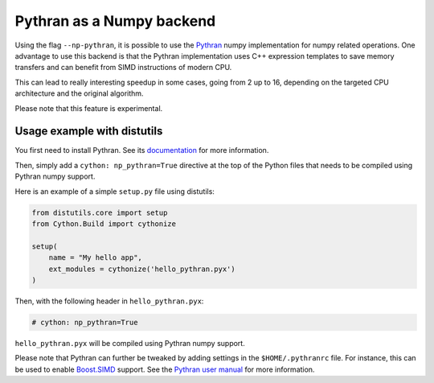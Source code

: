 .. highlight:: python

.. _numpy-pythran:

**************************
Pythran as a Numpy backend
**************************

Using the flag ``--np-pythran``, it is possible to use the `Pythran`_ numpy
implementation for numpy related operations. One advantage to use this backend
is that the Pythran implementation uses C++ expression templates to save memory
transfers and can benefit from SIMD instructions of modern CPU.

This can lead to really interesting speedup in some cases, going from 2 up to
16, depending on the targeted CPU architecture and the original algorithm.

Please note that this feature is experimental.

Usage example with distutils
----------------------------

You first need to install Pythran. See its `documentation
<https://pythonhosted.org/pythran/MANUAL.html>`_ for more information.

Then, simply add a ``cython: np_pythran=True`` directive at the top of the
Python files that needs to be compiled using Pythran numpy support.

Here is an example of a simple ``setup.py`` file using distutils:

.. code::

  from distutils.core import setup
  from Cython.Build import cythonize
  
  setup(
      name = "My hello app",
      ext_modules = cythonize('hello_pythran.pyx')
  )

Then, with the following header in ``hello_pythran.pyx``:

.. code::

  # cython: np_pythran=True

``hello_pythran.pyx`` will be compiled using Pythran numpy support.

Please note that Pythran can further be tweaked by adding settings in the
``$HOME/.pythranrc`` file. For instance, this can be used to enable `Boost.SIMD`_ support.
See the `Pythran user manual
<https://pythonhosted.org/pythran/MANUAL.html#customizing-your-pythranrc>`_ for
more information.

.. _Pythran: https://github.com/serge-sans-paille/pythran
.. _Boost.SIMD: https://github.com/NumScale/boost.simd
